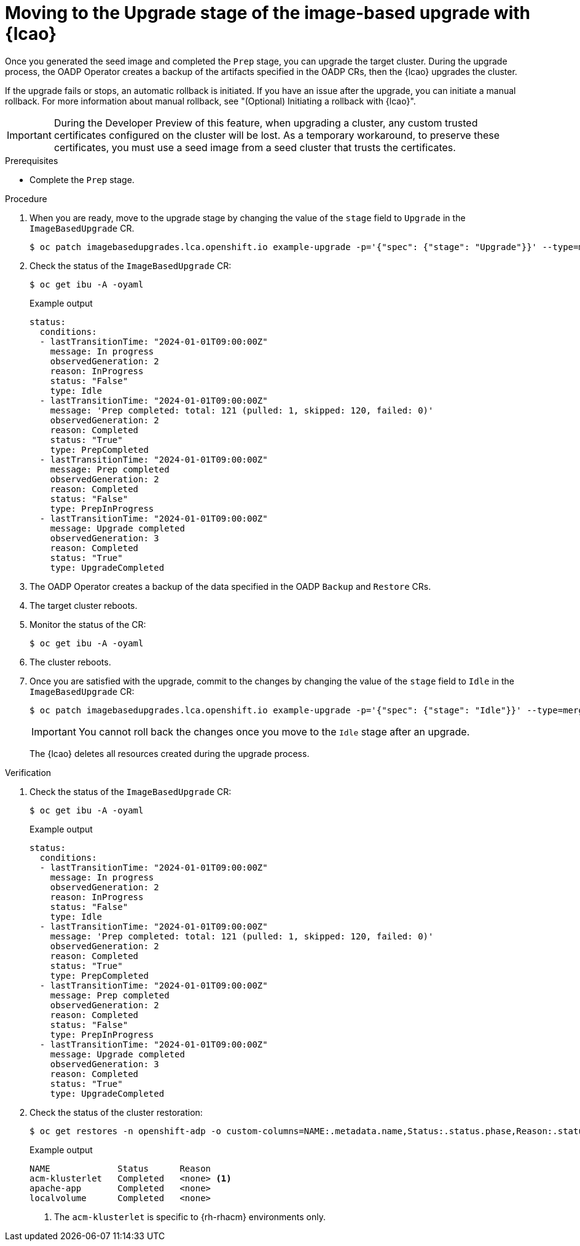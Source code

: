 // Module included in the following assemblies:
// * edge_computing/cnf-image-based-upgrade-base.adoc

:_mod-docs-content-type: PROCEDURE
[id="ztp-image-based-upgrading-with-backup_{context}"]
= Moving to the Upgrade stage of the image-based upgrade with {lcao}

Once you generated the seed image and completed the `Prep` stage, you can upgrade the target cluster.
During the upgrade process, the OADP Operator creates a backup of the artifacts specified in the OADP CRs, then the {lcao} upgrades the cluster.

If the upgrade fails or stops, an automatic rollback is initiated.
If you have an issue after the upgrade, you can initiate a manual rollback.
For more information about manual rollback, see "(Optional) Initiating a rollback with {lcao}".

[IMPORTANT]
====
During the Developer Preview of this feature, when upgrading a cluster, any custom trusted certificates configured on the cluster will be lost. As a temporary workaround, to preserve these certificates, you must use a seed image from a seed cluster that trusts the certificates.
====

.Prerequisites

* Complete the `Prep` stage.

.Procedure

. When you are ready, move to the upgrade stage by changing the value of the `stage` field to `Upgrade` in the `ImageBasedUpgrade` CR.
+
[source,terminal]
----
$ oc patch imagebasedupgrades.lca.openshift.io example-upgrade -p='{"spec": {"stage": "Upgrade"}}' --type=merge
----

. Check the status of the `ImageBasedUpgrade` CR:
+
--
[source,terminal]
----
$ oc get ibu -A -oyaml
----

.Example output
[source,yaml]
----
status:
  conditions:
  - lastTransitionTime: "2024-01-01T09:00:00Z"
    message: In progress
    observedGeneration: 2
    reason: InProgress
    status: "False"
    type: Idle
  - lastTransitionTime: "2024-01-01T09:00:00Z"
    message: 'Prep completed: total: 121 (pulled: 1, skipped: 120, failed: 0)'
    observedGeneration: 2
    reason: Completed
    status: "True"
    type: PrepCompleted
  - lastTransitionTime: "2024-01-01T09:00:00Z"
    message: Prep completed
    observedGeneration: 2
    reason: Completed
    status: "False"
    type: PrepInProgress
  - lastTransitionTime: "2024-01-01T09:00:00Z"
    message: Upgrade completed
    observedGeneration: 3
    reason: Completed
    status: "True"
    type: UpgradeCompleted
----
--

. The OADP Operator creates a backup of the data specified in the OADP `Backup` and `Restore` CRs.

. The target cluster reboots.

. Monitor the status of the CR:
+
[source,terminal]
----
$ oc get ibu -A -oyaml
----

. The cluster reboots.

. Once you are satisfied with the upgrade, commit to the changes by changing the value of the `stage` field to `Idle` in the `ImageBasedUpgrade` CR:
+
--
[source,terminal]
----
$ oc patch imagebasedupgrades.lca.openshift.io example-upgrade -p='{"spec": {"stage": "Idle"}}' --type=merge
----

[IMPORTANT]
====
You cannot roll back the changes once you move to the `Idle` stage after an upgrade.
====

The {lcao} deletes all resources created during the upgrade process.
--

.Verification

. Check the status of the `ImageBasedUpgrade` CR:
+
--
[source,terminal]
----
$ oc get ibu -A -oyaml
----

.Example output
[source,yaml]
----
status:
  conditions:
  - lastTransitionTime: "2024-01-01T09:00:00Z"
    message: In progress
    observedGeneration: 2
    reason: InProgress
    status: "False"
    type: Idle
  - lastTransitionTime: "2024-01-01T09:00:00Z"
    message: 'Prep completed: total: 121 (pulled: 1, skipped: 120, failed: 0)'
    observedGeneration: 2
    reason: Completed
    status: "True"
    type: PrepCompleted
  - lastTransitionTime: "2024-01-01T09:00:00Z"
    message: Prep completed
    observedGeneration: 2
    reason: Completed
    status: "False"
    type: PrepInProgress
  - lastTransitionTime: "2024-01-01T09:00:00Z"
    message: Upgrade completed
    observedGeneration: 3
    reason: Completed
    status: "True"
    type: UpgradeCompleted
----
--

. Check the status of the cluster restoration:
+
--
[source,terminal]
----
$ oc get restores -n openshift-adp -o custom-columns=NAME:.metadata.name,Status:.status.phase,Reason:.status.failureReason
----

.Example output
[source,terminal]
----
NAME             Status      Reason
acm-klusterlet   Completed   <none> <1>
apache-app       Completed   <none>
localvolume      Completed   <none>
----
<1> The `acm-klusterlet` is specific to {rh-rhacm} environments only.
--